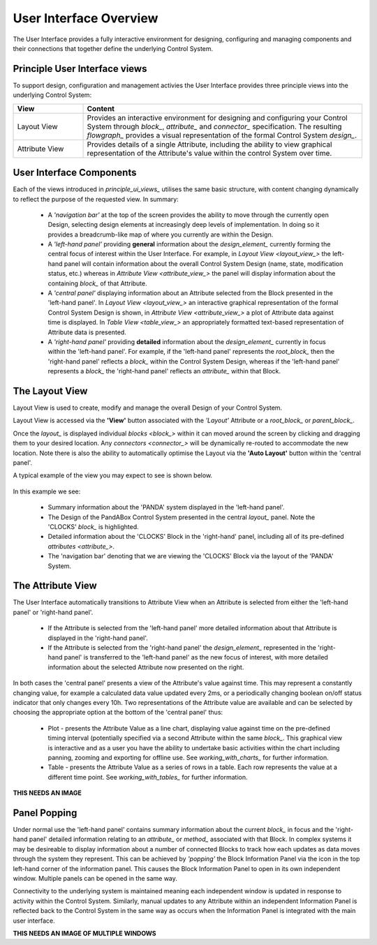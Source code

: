 .. _user_interface_overview_:

User Interface Overview
=======================

The User Interface provides a fully interactive environment for designing, configuring and managing components and their connections that together define the underlying Control System.


.. _principle_ui_views_:

Principle User Interface views
------------------------------

To support design, configuration and management activies the User Interface provides three principle views into the underlying Control System:

.. list-table::
    :widths: 20, 80
    :align: center
    :header-rows: 1

    * - View
      - Content
    * - Layout View
      - Provides an interactive environment for designing and configuring your Control System through `block_`, `attribute_` and `connector_` specification.  The resulting `flowgraph_` provides a visual representation of the formal Control System `design_`.
    * - Attribute View
      - Provides details of a single Attribute, including the ability to view graphical representation of the Attribute's value within the control System over time.

User Interface Components
-------------------------

Each of the views introduced in `principle_ui_views_` utilises the same basic structure, with content changing dynamically to reflect the purpose of the requested view.  In summary:

    * A *'navigation bar'* at the top of the screen provides the ability to move through the currently open Design, selecting design elements at increasingly deep levels of implementation.  In doing so it provides a breadcrumb-like map of where you currently are within the Design.
    * A *'left-hand panel'* providing **general** information about the `design_element_` currently forming the central focus of interest within the User Interface.  For example, in `Layout View <layout_view_>` the left-hand panel will contain information about the overall Control System Design (name, state, modification status, etc.) whereas in `Attribute View <attribute_view_>` the panel will display information about the containing `block_` of that Attribute.
    * A *'central panel'* displaying information about an Attribute selected from the Block presented in the 'left-hand panel'.  In `Layout View <layout_view_>` an interactive graphical representation of the formal Control System Design is shown, in `Attribute View <attribute_view_>` a plot of Attribute data against time is displayed.  In `Table View <table_view_>` an appropriately formatted text-based representation of Attribute data is presented.
    * A *'right-hand panel'* providing **detailed** information about the `design_element_` currently in focus within the 'left-hand panel'.  For example, if the 'left-hand panel' represents the `root_block_` then the 'right-hand panel' reflects a `block_` within the Control System Design, whereas if the 'left-hand panel' represents a `block_` the 'right-hand panel' reflects an `attribute_` within that Block.     


.. _layout_view_:

The Layout View
---------------

Layout View is used to create, modify and manage the overall Design of your Control System.  

Layout View is accessed via the **'View'** button associated with the *'Layout'* Attribute or a `root_block_` or `parent_block_`.   

Once the `layout_` is displayed individual `blocks <block_>` within it can moved around the screen by clicking and dragging them to your desired location.  Any `connectors <connector_>` will be dynamically re-routed to accommodate the new location.  Note there is also the ability to automatically optimise the Layout via the **'Auto Layout'** button within the 'central panel'.

A typical example of the view you may expect to see is shown below.

.. figure:: screenshots/PANDA-layout-spread-out.png
      :align: center

In this example we see:

    * Summary information about the 'PANDA' system displayed in the 'left-hand panel'.
    * The Design of the PandABox Control System presented in the central `layout_` panel.  Note the 'CLOCKS' `block_` is highlighted.
    * Detailed information about the 'CLOCKS' Block in the 'right-hand' panel, including all of its pre-defined `attributes <attribute_>`.
    * The 'navigation bar' denoting that we are viewing the 'CLOCKS' Block via the layout of the 'PANDA' System.


.. _attribute_view_:

The Attribute View
------------------

The User Interface automatically transitions to Attribute View when an Attribute is selected from either the 'left-hand panel' or 'right-hand panel'.  

    * If the Attribute is selected from the 'left-hand panel' more detailed information about that Attribute is displayed in the 'right-hand panel'.
    * If the Attribute is selected from the 'right-hand panel' the `design_element_` represented in the 'right-hand panel' is transferred to the 'left-hand panel' as the new focus of interest, with more detailed information about the selected Attribute now presented on the right.

In both cases the 'central panel' presents a view of the Attribute's value against time.  This may represent a constantly changing value, for example a calculated data value updated every 2ms, or a periodically changing boolean on/off status indicator that only changes every 10h.  Two representations of the Attribute value are available and can be selected by choosing the appropriate option at the bottom of the 'central panel' thus:

    * Plot - presents the Attribute Value as a line chart, displaying value against time on the pre-defined timing interval (potentially specified via a second Attribute within the same `block_`.  This graphical view is interactive and as a user you have the ability to undertake basic activities within the chart including panning, zooming and exporting for offline use.  See `working_with_charts_` for further information.
    * Table - presents the Attribute Value as a series of rows in a table.  Each row represents the value at a different time point.  See `working_with_tables_` for further information.
    
**THIS NEEDS AN IMAGE**

Panel Popping
-------------

Under normal use the 'left-hand panel' contains summary information about the current `block_` in focus and the 'right-hand panel' detailed information relating to an `attribute_` or `method_` associated with that Block.  In complex systems it may be desireable to display information about a number of connected Blocks to track how each updates as data moves through the system they represent.  This can be achieved by *'popping'* the Block Information Panel via the icon in the top left-hand corner of the information panel.  This causes the Block Information Panel to open in its own independent window.  Multiple panels can be opened in the same way.  

Connectivity to the underlying system is maintained meaning each independent window is updated in response to activity within the Control System.  Similarly, manual updates to any Attribute within an independent Information Panel is reflected back to the Control System in the same way as occurs when the Information Panel is integrated with the main user interface.

**THIS NEEDS AN IMAGE OF MULTIPLE WINDOWS**


